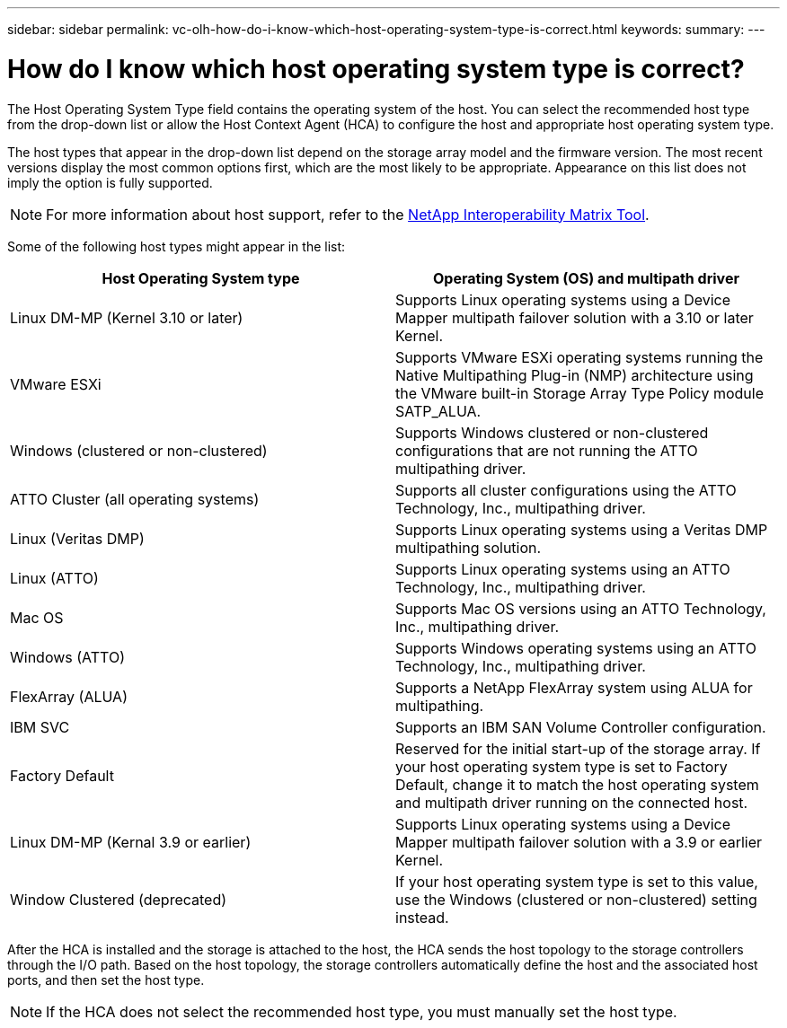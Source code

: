 ---
sidebar: sidebar
permalink: vc-olh-how-do-i-know-which-host-operating-system-type-is-correct.html
keywords:
summary:
---

= How do I know which host operating system type is correct?
:hardbreaks:
:nofooter:
:icons: font
:linkattrs:
:imagesdir: ./media/

[.lead]
The Host Operating System Type field contains the operating system of the host. You can select the recommended host type from the drop-down list or allow the Host Context Agent (HCA) to configure the host and appropriate host operating system type.

The host types that appear in the drop-down list depend on the storage array model and the firmware version. The most recent versions display the most common options first, which are the most likely to be appropriate. Appearance on this list does not imply the option is fully supported.

[NOTE]
For more information about host support, refer to the http://mysupport.netapp.com/matrix[NetApp Interoperability Matrix Tool^].

Some of the following host types might appear in the list:

|===
|Host Operating System type |Operating System (OS) and multipath driver

|Linux DM-MP (Kernel 3.10 or later)
|Supports Linux operating systems using a Device Mapper multipath failover solution with a 3.10 or later Kernel.
|VMware ESXi
|Supports VMware ESXi operating systems running the Native Multipathing Plug-in (NMP) architecture using the VMware built-in Storage Array Type Policy module SATP_ALUA.
|Windows (clustered or non-clustered)
|Supports Windows clustered or non-clustered configurations that are not running the ATTO multipathing driver.
|ATTO Cluster (all operating systems)
|Supports all cluster configurations using the ATTO Technology, Inc., multipathing driver.
|Linux (Veritas DMP)
|Supports Linux operating systems using a Veritas DMP multipathing solution.
|Linux (ATTO)
|Supports Linux operating systems using an ATTO Technology, Inc., multipathing driver.
|Mac OS
|Supports Mac OS versions using an ATTO Technology, Inc., multipathing driver.
|Windows (ATTO)
|Supports Windows operating systems using an ATTO Technology, Inc., multipathing driver.
|FlexArray (ALUA)
|Supports a NetApp FlexArray system using ALUA for multipathing.
|IBM SVC
|Supports an IBM SAN Volume Controller configuration.
|Factory Default
|Reserved for the initial start-up of the storage array. If your host operating system type is set to Factory Default, change it to match the host operating system and multipath driver running on the connected host.
|Linux DM-MP (Kernal 3.9 or earlier)
|Supports Linux operating systems using a Device Mapper multipath failover solution with a 3.9 or earlier Kernel.
|Window Clustered (deprecated)
|If your host operating system type is set to this value, use the Windows (clustered or non-clustered) setting instead.
|===

After the HCA is installed and the storage is attached to the host, the HCA sends the host topology to the storage controllers through the I/O path. Based on the host topology, the storage controllers automatically define the host and the associated host ports, and then set the host type.

[NOTE]
If the HCA does not select the recommended host type, you must manually set the host type.
